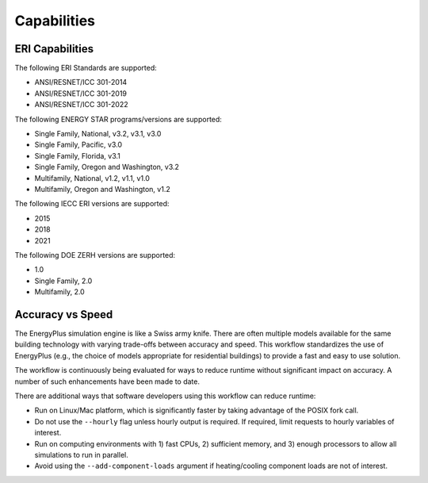 Capabilities
============

ERI Capabilities
----------------
The following ERI Standards are supported:

- ANSI/RESNET/ICC 301-2014
- ANSI/RESNET/ICC 301-2019
- ANSI/RESNET/ICC 301-2022

The following ENERGY STAR programs/versions are supported:

- Single Family, National, v3.2, v3.1, v3.0
- Single Family, Pacific, v3.0
- Single Family, Florida, v3.1
- Single Family, Oregon and Washington, v3.2
- Multifamily, National, v1.2, v1.1, v1.0
- Multifamily, Oregon and Washington, v1.2

The following IECC ERI versions are supported:

- 2015
- 2018
- 2021

The following DOE ZERH versions are supported:

- 1.0
- Single Family, 2.0
- Multifamily, 2.0

Accuracy vs Speed
-----------------

The EnergyPlus simulation engine is like a Swiss army knife.
There are often multiple models available for the same building technology with varying trade-offs between accuracy and speed.
This workflow standardizes the use of EnergyPlus (e.g., the choice of models appropriate for residential buildings) to provide a fast and easy to use solution.

The workflow is continuously being evaluated for ways to reduce runtime without significant impact on accuracy.
A number of such enhancements have been made to date.

There are additional ways that software developers using this workflow can reduce runtime:

- Run on Linux/Mac platform, which is significantly faster by taking advantage of the POSIX fork call.
- Do not use the ``--hourly`` flag unless hourly output is required. If required, limit requests to hourly variables of interest.
- Run on computing environments with 1) fast CPUs, 2) sufficient memory, and 3) enough processors to allow all simulations to run in parallel.
- Avoid using the ``--add-component-loads`` argument if heating/cooling component loads are not of interest.
